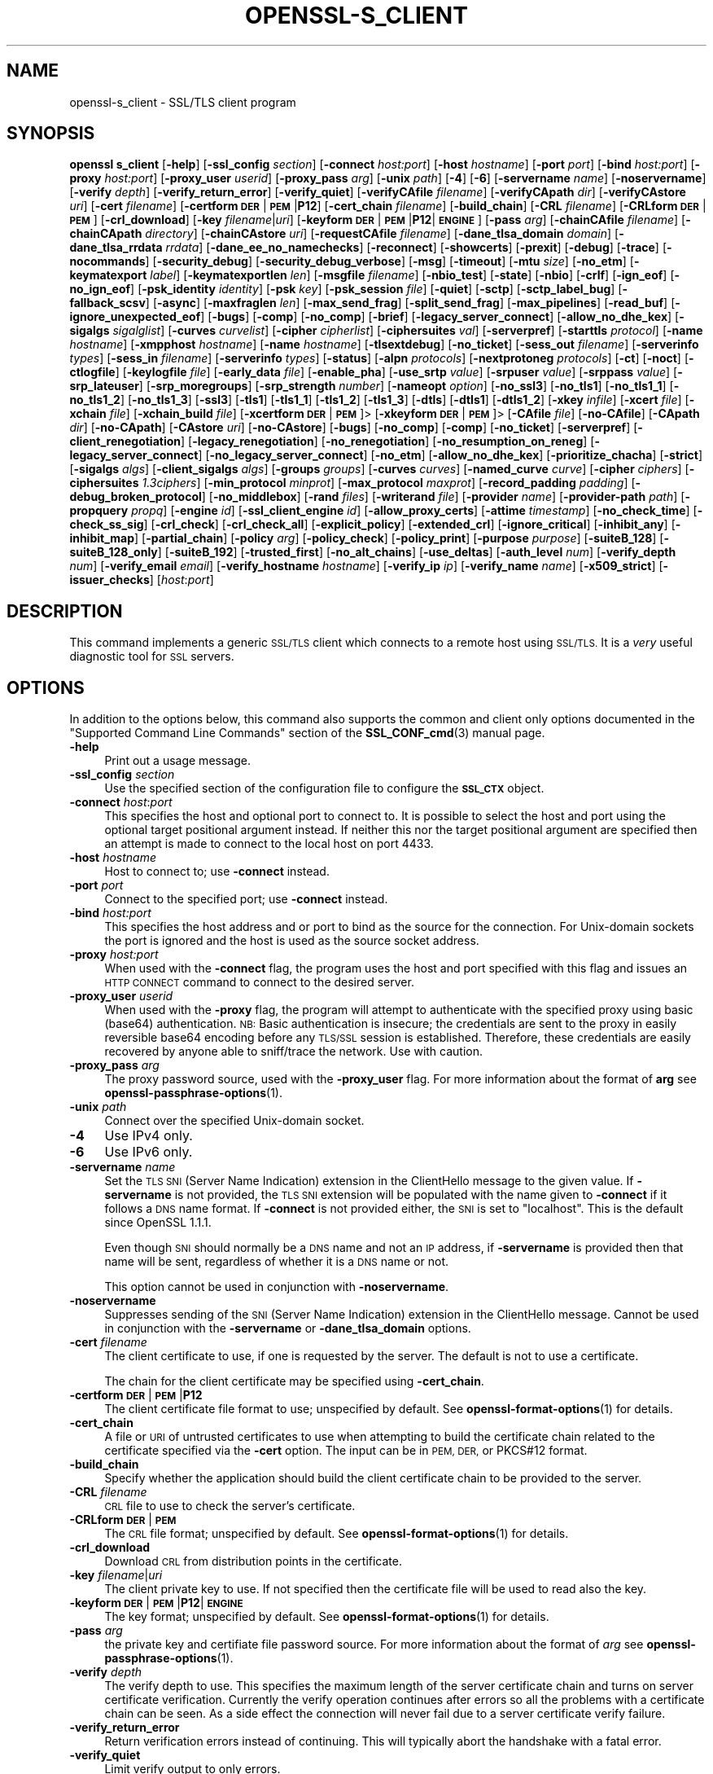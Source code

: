.\" Automatically generated by Pod::Man 4.14 (Pod::Simple 3.42)
.\"
.\" Standard preamble:
.\" ========================================================================
.de Sp \" Vertical space (when we can't use .PP)
.if t .sp .5v
.if n .sp
..
.de Vb \" Begin verbatim text
.ft CW
.nf
.ne \\$1
..
.de Ve \" End verbatim text
.ft R
.fi
..
.\" Set up some character translations and predefined strings.  \*(-- will
.\" give an unbreakable dash, \*(PI will give pi, \*(L" will give a left
.\" double quote, and \*(R" will give a right double quote.  \*(C+ will
.\" give a nicer C++.  Capital omega is used to do unbreakable dashes and
.\" therefore won't be available.  \*(C` and \*(C' expand to `' in nroff,
.\" nothing in troff, for use with C<>.
.tr \(*W-
.ds C+ C\v'-.1v'\h'-1p'\s-2+\h'-1p'+\s0\v'.1v'\h'-1p'
.ie n \{\
.    ds -- \(*W-
.    ds PI pi
.    if (\n(.H=4u)&(1m=24u) .ds -- \(*W\h'-12u'\(*W\h'-12u'-\" diablo 10 pitch
.    if (\n(.H=4u)&(1m=20u) .ds -- \(*W\h'-12u'\(*W\h'-8u'-\"  diablo 12 pitch
.    ds L" ""
.    ds R" ""
.    ds C` ""
.    ds C' ""
'br\}
.el\{\
.    ds -- \|\(em\|
.    ds PI \(*p
.    ds L" ``
.    ds R" ''
.    ds C`
.    ds C'
'br\}
.\"
.\" Escape single quotes in literal strings from groff's Unicode transform.
.ie \n(.g .ds Aq \(aq
.el       .ds Aq '
.\"
.\" If the F register is >0, we'll generate index entries on stderr for
.\" titles (.TH), headers (.SH), subsections (.SS), items (.Ip), and index
.\" entries marked with X<> in POD.  Of course, you'll have to process the
.\" output yourself in some meaningful fashion.
.\"
.\" Avoid warning from groff about undefined register 'F'.
.de IX
..
.nr rF 0
.if \n(.g .if rF .nr rF 1
.if (\n(rF:(\n(.g==0)) \{\
.    if \nF \{\
.        de IX
.        tm Index:\\$1\t\\n%\t"\\$2"
..
.        if !\nF==2 \{\
.            nr % 0
.            nr F 2
.        \}
.    \}
.\}
.rr rF
.\"
.\" Accent mark definitions (@(#)ms.acc 1.5 88/02/08 SMI; from UCB 4.2).
.\" Fear.  Run.  Save yourself.  No user-serviceable parts.
.    \" fudge factors for nroff and troff
.if n \{\
.    ds #H 0
.    ds #V .8m
.    ds #F .3m
.    ds #[ \f1
.    ds #] \fP
.\}
.if t \{\
.    ds #H ((1u-(\\\\n(.fu%2u))*.13m)
.    ds #V .6m
.    ds #F 0
.    ds #[ \&
.    ds #] \&
.\}
.    \" simple accents for nroff and troff
.if n \{\
.    ds ' \&
.    ds ` \&
.    ds ^ \&
.    ds , \&
.    ds ~ ~
.    ds /
.\}
.if t \{\
.    ds ' \\k:\h'-(\\n(.wu*8/10-\*(#H)'\'\h"|\\n:u"
.    ds ` \\k:\h'-(\\n(.wu*8/10-\*(#H)'\`\h'|\\n:u'
.    ds ^ \\k:\h'-(\\n(.wu*10/11-\*(#H)'^\h'|\\n:u'
.    ds , \\k:\h'-(\\n(.wu*8/10)',\h'|\\n:u'
.    ds ~ \\k:\h'-(\\n(.wu-\*(#H-.1m)'~\h'|\\n:u'
.    ds / \\k:\h'-(\\n(.wu*8/10-\*(#H)'\z\(sl\h'|\\n:u'
.\}
.    \" troff and (daisy-wheel) nroff accents
.ds : \\k:\h'-(\\n(.wu*8/10-\*(#H+.1m+\*(#F)'\v'-\*(#V'\z.\h'.2m+\*(#F'.\h'|\\n:u'\v'\*(#V'
.ds 8 \h'\*(#H'\(*b\h'-\*(#H'
.ds o \\k:\h'-(\\n(.wu+\w'\(de'u-\*(#H)/2u'\v'-.3n'\*(#[\z\(de\v'.3n'\h'|\\n:u'\*(#]
.ds d- \h'\*(#H'\(pd\h'-\w'~'u'\v'-.25m'\f2\(hy\fP\v'.25m'\h'-\*(#H'
.ds D- D\\k:\h'-\w'D'u'\v'-.11m'\z\(hy\v'.11m'\h'|\\n:u'
.ds th \*(#[\v'.3m'\s+1I\s-1\v'-.3m'\h'-(\w'I'u*2/3)'\s-1o\s+1\*(#]
.ds Th \*(#[\s+2I\s-2\h'-\w'I'u*3/5'\v'-.3m'o\v'.3m'\*(#]
.ds ae a\h'-(\w'a'u*4/10)'e
.ds Ae A\h'-(\w'A'u*4/10)'E
.    \" corrections for vroff
.if v .ds ~ \\k:\h'-(\\n(.wu*9/10-\*(#H)'\s-2\u~\d\s+2\h'|\\n:u'
.if v .ds ^ \\k:\h'-(\\n(.wu*10/11-\*(#H)'\v'-.4m'^\v'.4m'\h'|\\n:u'
.    \" for low resolution devices (crt and lpr)
.if \n(.H>23 .if \n(.V>19 \
\{\
.    ds : e
.    ds 8 ss
.    ds o a
.    ds d- d\h'-1'\(ga
.    ds D- D\h'-1'\(hy
.    ds th \o'bp'
.    ds Th \o'LP'
.    ds ae ae
.    ds Ae AE
.\}
.rm #[ #] #H #V #F C
.\" ========================================================================
.\"
.IX Title "OPENSSL-S_CLIENT 1ossl"
.TH OPENSSL-S_CLIENT 1ossl "2022-06-01" "3.0.3" "OpenSSL"
.\" For nroff, turn off justification.  Always turn off hyphenation; it makes
.\" way too many mistakes in technical documents.
.if n .ad l
.nh
.SH "NAME"
openssl\-s_client \- SSL/TLS client program
.SH "SYNOPSIS"
.IX Header "SYNOPSIS"
\&\fBopenssl\fR \fBs_client\fR
[\fB\-help\fR]
[\fB\-ssl_config\fR \fIsection\fR]
[\fB\-connect\fR \fIhost:port\fR]
[\fB\-host\fR \fIhostname\fR]
[\fB\-port\fR \fIport\fR]
[\fB\-bind\fR \fIhost:port\fR]
[\fB\-proxy\fR \fIhost:port\fR]
[\fB\-proxy_user\fR \fIuserid\fR]
[\fB\-proxy_pass\fR \fIarg\fR]
[\fB\-unix\fR \fIpath\fR]
[\fB\-4\fR]
[\fB\-6\fR]
[\fB\-servername\fR \fIname\fR]
[\fB\-noservername\fR]
[\fB\-verify\fR \fIdepth\fR]
[\fB\-verify_return_error\fR]
[\fB\-verify_quiet\fR]
[\fB\-verifyCAfile\fR \fIfilename\fR]
[\fB\-verifyCApath\fR \fIdir\fR]
[\fB\-verifyCAstore\fR \fIuri\fR]
[\fB\-cert\fR \fIfilename\fR]
[\fB\-certform\fR \fB\s-1DER\s0\fR|\fB\s-1PEM\s0\fR|\fBP12\fR]
[\fB\-cert_chain\fR \fIfilename\fR]
[\fB\-build_chain\fR]
[\fB\-CRL\fR \fIfilename\fR]
[\fB\-CRLform\fR \fB\s-1DER\s0\fR|\fB\s-1PEM\s0\fR]
[\fB\-crl_download\fR]
[\fB\-key\fR \fIfilename\fR|\fIuri\fR]
[\fB\-keyform\fR \fB\s-1DER\s0\fR|\fB\s-1PEM\s0\fR|\fBP12\fR|\fB\s-1ENGINE\s0\fR]
[\fB\-pass\fR \fIarg\fR]
[\fB\-chainCAfile\fR \fIfilename\fR]
[\fB\-chainCApath\fR \fIdirectory\fR]
[\fB\-chainCAstore\fR \fIuri\fR]
[\fB\-requestCAfile\fR \fIfilename\fR]
[\fB\-dane_tlsa_domain\fR \fIdomain\fR]
[\fB\-dane_tlsa_rrdata\fR \fIrrdata\fR]
[\fB\-dane_ee_no_namechecks\fR]
[\fB\-reconnect\fR]
[\fB\-showcerts\fR]
[\fB\-prexit\fR]
[\fB\-debug\fR]
[\fB\-trace\fR]
[\fB\-nocommands\fR]
[\fB\-security_debug\fR]
[\fB\-security_debug_verbose\fR]
[\fB\-msg\fR]
[\fB\-timeout\fR]
[\fB\-mtu\fR \fIsize\fR]
[\fB\-no_etm\fR]
[\fB\-keymatexport\fR \fIlabel\fR]
[\fB\-keymatexportlen\fR \fIlen\fR]
[\fB\-msgfile\fR \fIfilename\fR]
[\fB\-nbio_test\fR]
[\fB\-state\fR]
[\fB\-nbio\fR]
[\fB\-crlf\fR]
[\fB\-ign_eof\fR]
[\fB\-no_ign_eof\fR]
[\fB\-psk_identity\fR \fIidentity\fR]
[\fB\-psk\fR \fIkey\fR]
[\fB\-psk_session\fR \fIfile\fR]
[\fB\-quiet\fR]
[\fB\-sctp\fR]
[\fB\-sctp_label_bug\fR]
[\fB\-fallback_scsv\fR]
[\fB\-async\fR]
[\fB\-maxfraglen\fR \fIlen\fR]
[\fB\-max_send_frag\fR]
[\fB\-split_send_frag\fR]
[\fB\-max_pipelines\fR]
[\fB\-read_buf\fR]
[\fB\-ignore_unexpected_eof\fR]
[\fB\-bugs\fR]
[\fB\-comp\fR]
[\fB\-no_comp\fR]
[\fB\-brief\fR]
[\fB\-legacy_server_connect\fR]
[\fB\-allow_no_dhe_kex\fR]
[\fB\-sigalgs\fR \fIsigalglist\fR]
[\fB\-curves\fR \fIcurvelist\fR]
[\fB\-cipher\fR \fIcipherlist\fR]
[\fB\-ciphersuites\fR \fIval\fR]
[\fB\-serverpref\fR]
[\fB\-starttls\fR \fIprotocol\fR]
[\fB\-name\fR \fIhostname\fR]
[\fB\-xmpphost\fR \fIhostname\fR]
[\fB\-name\fR \fIhostname\fR]
[\fB\-tlsextdebug\fR]
[\fB\-no_ticket\fR]
[\fB\-sess_out\fR \fIfilename\fR]
[\fB\-serverinfo\fR \fItypes\fR]
[\fB\-sess_in\fR \fIfilename\fR]
[\fB\-serverinfo\fR \fItypes\fR]
[\fB\-status\fR]
[\fB\-alpn\fR \fIprotocols\fR]
[\fB\-nextprotoneg\fR \fIprotocols\fR]
[\fB\-ct\fR]
[\fB\-noct\fR]
[\fB\-ctlogfile\fR]
[\fB\-keylogfile\fR \fIfile\fR]
[\fB\-early_data\fR \fIfile\fR]
[\fB\-enable_pha\fR]
[\fB\-use_srtp\fR \fIvalue\fR]
[\fB\-srpuser\fR \fIvalue\fR]
[\fB\-srppass\fR \fIvalue\fR]
[\fB\-srp_lateuser\fR]
[\fB\-srp_moregroups\fR]
[\fB\-srp_strength\fR \fInumber\fR]
[\fB\-nameopt\fR \fIoption\fR]
[\fB\-no_ssl3\fR]
[\fB\-no_tls1\fR]
[\fB\-no_tls1_1\fR]
[\fB\-no_tls1_2\fR]
[\fB\-no_tls1_3\fR]
[\fB\-ssl3\fR]
[\fB\-tls1\fR]
[\fB\-tls1_1\fR]
[\fB\-tls1_2\fR]
[\fB\-tls1_3\fR]
[\fB\-dtls\fR]
[\fB\-dtls1\fR]
[\fB\-dtls1_2\fR]
[\fB\-xkey\fR \fIinfile\fR]
[\fB\-xcert\fR \fIfile\fR]
[\fB\-xchain\fR \fIfile\fR]
[\fB\-xchain_build\fR \fIfile\fR]
[\fB\-xcertform\fR \fB\s-1DER\s0\fR|\fB\s-1PEM\s0\fR]>
[\fB\-xkeyform\fR \fB\s-1DER\s0\fR|\fB\s-1PEM\s0\fR]>
[\fB\-CAfile\fR \fIfile\fR]
[\fB\-no\-CAfile\fR]
[\fB\-CApath\fR \fIdir\fR]
[\fB\-no\-CApath\fR]
[\fB\-CAstore\fR \fIuri\fR]
[\fB\-no\-CAstore\fR]
[\fB\-bugs\fR]
[\fB\-no_comp\fR]
[\fB\-comp\fR]
[\fB\-no_ticket\fR]
[\fB\-serverpref\fR]
[\fB\-client_renegotiation\fR]
[\fB\-legacy_renegotiation\fR]
[\fB\-no_renegotiation\fR]
[\fB\-no_resumption_on_reneg\fR]
[\fB\-legacy_server_connect\fR]
[\fB\-no_legacy_server_connect\fR]
[\fB\-no_etm\fR]
[\fB\-allow_no_dhe_kex\fR]
[\fB\-prioritize_chacha\fR]
[\fB\-strict\fR]
[\fB\-sigalgs\fR \fIalgs\fR]
[\fB\-client_sigalgs\fR \fIalgs\fR]
[\fB\-groups\fR \fIgroups\fR]
[\fB\-curves\fR \fIcurves\fR]
[\fB\-named_curve\fR \fIcurve\fR]
[\fB\-cipher\fR \fIciphers\fR]
[\fB\-ciphersuites\fR \fI1.3ciphers\fR]
[\fB\-min_protocol\fR \fIminprot\fR]
[\fB\-max_protocol\fR \fImaxprot\fR]
[\fB\-record_padding\fR \fIpadding\fR]
[\fB\-debug_broken_protocol\fR]
[\fB\-no_middlebox\fR]
[\fB\-rand\fR \fIfiles\fR]
[\fB\-writerand\fR \fIfile\fR]
[\fB\-provider\fR \fIname\fR]
[\fB\-provider\-path\fR \fIpath\fR]
[\fB\-propquery\fR \fIpropq\fR]
[\fB\-engine\fR \fIid\fR]
[\fB\-ssl_client_engine\fR \fIid\fR]
[\fB\-allow_proxy_certs\fR]
[\fB\-attime\fR \fItimestamp\fR]
[\fB\-no_check_time\fR]
[\fB\-check_ss_sig\fR]
[\fB\-crl_check\fR]
[\fB\-crl_check_all\fR]
[\fB\-explicit_policy\fR]
[\fB\-extended_crl\fR]
[\fB\-ignore_critical\fR]
[\fB\-inhibit_any\fR]
[\fB\-inhibit_map\fR]
[\fB\-partial_chain\fR]
[\fB\-policy\fR \fIarg\fR]
[\fB\-policy_check\fR]
[\fB\-policy_print\fR]
[\fB\-purpose\fR \fIpurpose\fR]
[\fB\-suiteB_128\fR]
[\fB\-suiteB_128_only\fR]
[\fB\-suiteB_192\fR]
[\fB\-trusted_first\fR]
[\fB\-no_alt_chains\fR]
[\fB\-use_deltas\fR]
[\fB\-auth_level\fR \fInum\fR]
[\fB\-verify_depth\fR \fInum\fR]
[\fB\-verify_email\fR \fIemail\fR]
[\fB\-verify_hostname\fR \fIhostname\fR]
[\fB\-verify_ip\fR \fIip\fR]
[\fB\-verify_name\fR \fIname\fR]
[\fB\-x509_strict\fR]
[\fB\-issuer_checks\fR]
[\fIhost\fR:\fIport\fR]
.SH "DESCRIPTION"
.IX Header "DESCRIPTION"
This command implements a generic \s-1SSL/TLS\s0 client which
connects to a remote host using \s-1SSL/TLS.\s0 It is a \fIvery\fR useful diagnostic
tool for \s-1SSL\s0 servers.
.SH "OPTIONS"
.IX Header "OPTIONS"
In addition to the options below, this command also supports the
common and client only options documented
in the \*(L"Supported Command Line Commands\*(R" section of the \fBSSL_CONF_cmd\fR\|(3)
manual page.
.IP "\fB\-help\fR" 4
.IX Item "-help"
Print out a usage message.
.IP "\fB\-ssl_config\fR \fIsection\fR" 4
.IX Item "-ssl_config section"
Use the specified section of the configuration file to configure the \fB\s-1SSL_CTX\s0\fR object.
.IP "\fB\-connect\fR \fIhost\fR:\fIport\fR" 4
.IX Item "-connect host:port"
This specifies the host and optional port to connect to. It is possible to
select the host and port using the optional target positional argument instead.
If neither this nor the target positional argument are specified then an attempt
is made to connect to the local host on port 4433.
.IP "\fB\-host\fR \fIhostname\fR" 4
.IX Item "-host hostname"
Host to connect to; use \fB\-connect\fR instead.
.IP "\fB\-port\fR \fIport\fR" 4
.IX Item "-port port"
Connect to the specified port; use \fB\-connect\fR instead.
.IP "\fB\-bind\fR \fIhost:port\fR" 4
.IX Item "-bind host:port"
This specifies the host address and or port to bind as the source for the
connection.  For Unix-domain sockets the port is ignored and the host is
used as the source socket address.
.IP "\fB\-proxy\fR \fIhost:port\fR" 4
.IX Item "-proxy host:port"
When used with the \fB\-connect\fR flag, the program uses the host and port
specified with this flag and issues an \s-1HTTP CONNECT\s0 command to connect
to the desired server.
.IP "\fB\-proxy_user\fR \fIuserid\fR" 4
.IX Item "-proxy_user userid"
When used with the \fB\-proxy\fR flag, the program will attempt to authenticate
with the specified proxy using basic (base64) authentication.
\&\s-1NB:\s0 Basic authentication is insecure; the credentials are sent to the proxy
in easily reversible base64 encoding before any \s-1TLS/SSL\s0 session is established.
Therefore, these credentials are easily recovered by anyone able to sniff/trace
the network. Use with caution.
.IP "\fB\-proxy_pass\fR \fIarg\fR" 4
.IX Item "-proxy_pass arg"
The proxy password source, used with the \fB\-proxy_user\fR flag.
For more information about the format of \fBarg\fR
see \fBopenssl\-passphrase\-options\fR\|(1).
.IP "\fB\-unix\fR \fIpath\fR" 4
.IX Item "-unix path"
Connect over the specified Unix-domain socket.
.IP "\fB\-4\fR" 4
.IX Item "-4"
Use IPv4 only.
.IP "\fB\-6\fR" 4
.IX Item "-6"
Use IPv6 only.
.IP "\fB\-servername\fR \fIname\fR" 4
.IX Item "-servername name"
Set the \s-1TLS SNI\s0 (Server Name Indication) extension in the ClientHello message to
the given value.
If \fB\-servername\fR is not provided, the \s-1TLS SNI\s0 extension will be populated with
the name given to \fB\-connect\fR if it follows a \s-1DNS\s0 name format. If \fB\-connect\fR is
not provided either, the \s-1SNI\s0 is set to \*(L"localhost\*(R".
This is the default since OpenSSL 1.1.1.
.Sp
Even though \s-1SNI\s0 should normally be a \s-1DNS\s0 name and not an \s-1IP\s0 address, if
\&\fB\-servername\fR is provided then that name will be sent, regardless of whether
it is a \s-1DNS\s0 name or not.
.Sp
This option cannot be used in conjunction with \fB\-noservername\fR.
.IP "\fB\-noservername\fR" 4
.IX Item "-noservername"
Suppresses sending of the \s-1SNI\s0 (Server Name Indication) extension in the
ClientHello message. Cannot be used in conjunction with the \fB\-servername\fR or
\&\fB\-dane_tlsa_domain\fR options.
.IP "\fB\-cert\fR \fIfilename\fR" 4
.IX Item "-cert filename"
The client certificate to use, if one is requested by the server.
The default is not to use a certificate.
.Sp
The chain for the client certificate may be specified using \fB\-cert_chain\fR.
.IP "\fB\-certform\fR \fB\s-1DER\s0\fR|\fB\s-1PEM\s0\fR|\fBP12\fR" 4
.IX Item "-certform DER|PEM|P12"
The client certificate file format to use; unspecified by default.
See \fBopenssl\-format\-options\fR\|(1) for details.
.IP "\fB\-cert_chain\fR" 4
.IX Item "-cert_chain"
A file or \s-1URI\s0 of untrusted certificates to use when attempting to build the
certificate chain related to the certificate specified via the \fB\-cert\fR option.
The input can be in \s-1PEM, DER,\s0 or PKCS#12 format.
.IP "\fB\-build_chain\fR" 4
.IX Item "-build_chain"
Specify whether the application should build the client certificate chain to be
provided to the server.
.IP "\fB\-CRL\fR \fIfilename\fR" 4
.IX Item "-CRL filename"
\&\s-1CRL\s0 file to use to check the server's certificate.
.IP "\fB\-CRLform\fR \fB\s-1DER\s0\fR|\fB\s-1PEM\s0\fR" 4
.IX Item "-CRLform DER|PEM"
The \s-1CRL\s0 file format; unspecified by default.
See \fBopenssl\-format\-options\fR\|(1) for details.
.IP "\fB\-crl_download\fR" 4
.IX Item "-crl_download"
Download \s-1CRL\s0 from distribution points in the certificate.
.IP "\fB\-key\fR \fIfilename\fR|\fIuri\fR" 4
.IX Item "-key filename|uri"
The client private key to use.
If not specified then the certificate file will be used to read also the key.
.IP "\fB\-keyform\fR \fB\s-1DER\s0\fR|\fB\s-1PEM\s0\fR|\fBP12\fR|\fB\s-1ENGINE\s0\fR" 4
.IX Item "-keyform DER|PEM|P12|ENGINE"
The key format; unspecified by default.
See \fBopenssl\-format\-options\fR\|(1) for details.
.IP "\fB\-pass\fR \fIarg\fR" 4
.IX Item "-pass arg"
the private key and certifiate file password source.
For more information about the format of \fIarg\fR
see \fBopenssl\-passphrase\-options\fR\|(1).
.IP "\fB\-verify\fR \fIdepth\fR" 4
.IX Item "-verify depth"
The verify depth to use. This specifies the maximum length of the
server certificate chain and turns on server certificate verification.
Currently the verify operation continues after errors so all the problems
with a certificate chain can be seen. As a side effect the connection
will never fail due to a server certificate verify failure.
.IP "\fB\-verify_return_error\fR" 4
.IX Item "-verify_return_error"
Return verification errors instead of continuing. This will typically
abort the handshake with a fatal error.
.IP "\fB\-verify_quiet\fR" 4
.IX Item "-verify_quiet"
Limit verify output to only errors.
.IP "\fB\-verifyCAfile\fR \fIfilename\fR" 4
.IX Item "-verifyCAfile filename"
A file in \s-1PEM\s0 format containing trusted certificates to use
for verifying the server's certificate.
.IP "\fB\-verifyCApath\fR \fIdir\fR" 4
.IX Item "-verifyCApath dir"
A directory containing trusted certificates to use
for verifying the server's certificate.
This directory must be in \*(L"hash format\*(R",
see \fBopenssl\-verify\fR\|(1) for more information.
.IP "\fB\-verifyCAstore\fR \fIuri\fR" 4
.IX Item "-verifyCAstore uri"
The \s-1URI\s0 of a store containing trusted certificates to use
for verifying the server's certificate.
.IP "\fB\-chainCAfile\fR \fIfile\fR" 4
.IX Item "-chainCAfile file"
A file in \s-1PEM\s0 format containing trusted certificates to use
when attempting to build the client certificate chain.
.IP "\fB\-chainCApath\fR \fIdirectory\fR" 4
.IX Item "-chainCApath directory"
A directory containing trusted certificates to use
for building the client certificate chain provided to the server.
This directory must be in \*(L"hash format\*(R",
see \fBopenssl\-verify\fR\|(1) for more information.
.IP "\fB\-chainCAstore\fR \fIuri\fR" 4
.IX Item "-chainCAstore uri"
The \s-1URI\s0 of a store containing trusted certificates to use
when attempting to build the client certificate chain.
The \s-1URI\s0 may indicate a single certificate, as well as a collection of them.
With URIs in the \f(CW\*(C`file:\*(C'\fR scheme, this acts as \fB\-chainCAfile\fR or
\&\fB\-chainCApath\fR, depending on if the \s-1URI\s0 indicates a directory or a
single file.
See \fBossl_store\-file\fR\|(7) for more information on the \f(CW\*(C`file:\*(C'\fR scheme.
.IP "\fB\-requestCAfile\fR \fIfile\fR" 4
.IX Item "-requestCAfile file"
A file containing a list of certificates whose subject names will be sent
to the server in the \fBcertificate_authorities\fR extension. Only supported
for \s-1TLS 1.3\s0
.IP "\fB\-dane_tlsa_domain\fR \fIdomain\fR" 4
.IX Item "-dane_tlsa_domain domain"
Enable \s-1RFC6698/RFC7671 DANE TLSA\s0 authentication and specify the
\&\s-1TLSA\s0 base domain which becomes the default \s-1SNI\s0 hint and the primary
reference identifier for hostname checks.  This must be used in
combination with at least one instance of the \fB\-dane_tlsa_rrdata\fR
option below.
.Sp
When \s-1DANE\s0 authentication succeeds, the diagnostic output will include
the lowest (closest to 0) depth at which a \s-1TLSA\s0 record authenticated
a chain certificate.  When that \s-1TLSA\s0 record is a \*(L"2 1 0\*(R" trust
anchor public key that signed (rather than matched) the top-most
certificate of the chain, the result is reported as \*(L"\s-1TA\s0 public key
verified\*(R".  Otherwise, either the \s-1TLSA\s0 record \*(L"matched \s-1TA\s0 certificate\*(R"
at a positive depth or else \*(L"matched \s-1EE\s0 certificate\*(R" at depth 0.
.IP "\fB\-dane_tlsa_rrdata\fR \fIrrdata\fR" 4
.IX Item "-dane_tlsa_rrdata rrdata"
Use one or more times to specify the \s-1RRDATA\s0 fields of the \s-1DANE TLSA\s0
RRset associated with the target service.  The \fIrrdata\fR value is
specified in \*(L"presentation form\*(R", that is four whitespace separated
fields that specify the usage, selector, matching type and associated
data, with the last of these encoded in hexadecimal.  Optional
whitespace is ignored in the associated data field.  For example:
.Sp
.Vb 12
\&  $ openssl s_client \-brief \-starttls smtp \e
\&    \-connect smtp.example.com:25 \e
\&    \-dane_tlsa_domain smtp.example.com \e
\&    \-dane_tlsa_rrdata "2 1 1
\&      B111DD8A1C2091A89BD4FD60C57F0716CCE50FEEFF8137CDBEE0326E 02CF362B" \e
\&    \-dane_tlsa_rrdata "2 1 1
\&      60B87575447DCBA2A36B7D11AC09FB24A9DB406FEE12D2CC90180517 616E8A18"
\&  ...
\&  Verification: OK
\&  Verified peername: smtp.example.com
\&  DANE TLSA 2 1 1 ...ee12d2cc90180517616e8a18 matched TA certificate at depth 1
\&  ...
.Ve
.IP "\fB\-dane_ee_no_namechecks\fR" 4
.IX Item "-dane_ee_no_namechecks"
This disables server name checks when authenticating via \s-1\fBDANE\-EE\s0\fR\|(3) \s-1TLSA\s0
records.
For some applications, primarily web browsers, it is not safe to disable name
checks due to \*(L"unknown key share\*(R" attacks, in which a malicious server can
convince a client that a connection to a victim server is instead a secure
connection to the malicious server.
The malicious server may then be able to violate cross-origin scripting
restrictions.
Thus, despite the text of \s-1RFC7671,\s0 name checks are by default enabled for
\&\s-1\fBDANE\-EE\s0\fR\|(3) \s-1TLSA\s0 records, and can be disabled in applications where it is safe
to do so.
In particular, \s-1SMTP\s0 and \s-1XMPP\s0 clients should set this option as \s-1SRV\s0 and \s-1MX\s0
records already make it possible for a remote domain to redirect client
connections to any server of its choice, and in any case \s-1SMTP\s0 and \s-1XMPP\s0 clients
do not execute scripts downloaded from remote servers.
.IP "\fB\-reconnect\fR" 4
.IX Item "-reconnect"
Reconnects to the same server 5 times using the same session \s-1ID,\s0 this can
be used as a test that session caching is working.
.IP "\fB\-showcerts\fR" 4
.IX Item "-showcerts"
Displays the server certificate list as sent by the server: it only consists of
certificates the server has sent (in the order the server has sent them). It is
\&\fBnot\fR a verified chain.
.IP "\fB\-prexit\fR" 4
.IX Item "-prexit"
Print session information when the program exits. This will always attempt
to print out information even if the connection fails. Normally information
will only be printed out once if the connection succeeds. This option is useful
because the cipher in use may be renegotiated or the connection may fail
because a client certificate is required or is requested only after an
attempt is made to access a certain \s-1URL.\s0 Note: the output produced by this
option is not always accurate because a connection might never have been
established.
.IP "\fB\-state\fR" 4
.IX Item "-state"
Prints out the \s-1SSL\s0 session states.
.IP "\fB\-debug\fR" 4
.IX Item "-debug"
Print extensive debugging information including a hex dump of all traffic.
.IP "\fB\-nocommands\fR" 4
.IX Item "-nocommands"
Do not use interactive command letters.
.IP "\fB\-security_debug\fR" 4
.IX Item "-security_debug"
Enable security debug messages.
.IP "\fB\-security_debug_verbose\fR" 4
.IX Item "-security_debug_verbose"
Output more security debug output.
.IP "\fB\-msg\fR" 4
.IX Item "-msg"
Show protocol messages.
.IP "\fB\-timeout\fR" 4
.IX Item "-timeout"
Enable send/receive timeout on \s-1DTLS\s0 connections.
.IP "\fB\-mtu\fR \fIsize\fR" 4
.IX Item "-mtu size"
Set \s-1MTU\s0 of the link layer to the specified size.
.IP "\fB\-no_etm\fR" 4
.IX Item "-no_etm"
Disable Encrypt-then-MAC negotiation.
.IP "\fB\-keymatexport\fR \fIlabel\fR" 4
.IX Item "-keymatexport label"
Export keying material using the specified label.
.IP "\fB\-keymatexportlen\fR \fIlen\fR" 4
.IX Item "-keymatexportlen len"
Export the specified number of bytes of keying material; default is 20.
.Sp
Show all protocol messages with hex dump.
.IP "\fB\-trace\fR" 4
.IX Item "-trace"
Show verbose trace output of protocol messages.
.IP "\fB\-msgfile\fR \fIfilename\fR" 4
.IX Item "-msgfile filename"
File to send output of \fB\-msg\fR or \fB\-trace\fR to, default standard output.
.IP "\fB\-nbio_test\fR" 4
.IX Item "-nbio_test"
Tests nonblocking I/O
.IP "\fB\-nbio\fR" 4
.IX Item "-nbio"
Turns on nonblocking I/O
.IP "\fB\-crlf\fR" 4
.IX Item "-crlf"
This option translated a line feed from the terminal into \s-1CR+LF\s0 as required
by some servers.
.IP "\fB\-ign_eof\fR" 4
.IX Item "-ign_eof"
Inhibit shutting down the connection when end of file is reached in the
input.
.IP "\fB\-quiet\fR" 4
.IX Item "-quiet"
Inhibit printing of session and certificate information.  This implicitly
turns on \fB\-ign_eof\fR as well.
.IP "\fB\-no_ign_eof\fR" 4
.IX Item "-no_ign_eof"
Shut down the connection when end of file is reached in the input.
Can be used to override the implicit \fB\-ign_eof\fR after \fB\-quiet\fR.
.IP "\fB\-psk_identity\fR \fIidentity\fR" 4
.IX Item "-psk_identity identity"
Use the \s-1PSK\s0 identity \fIidentity\fR when using a \s-1PSK\s0 cipher suite.
The default value is \*(L"Client_identity\*(R" (without the quotes).
.IP "\fB\-psk\fR \fIkey\fR" 4
.IX Item "-psk key"
Use the \s-1PSK\s0 key \fIkey\fR when using a \s-1PSK\s0 cipher suite. The key is
given as a hexadecimal number without leading 0x, for example \-psk
1a2b3c4d.
This option must be provided in order to use a \s-1PSK\s0 cipher.
.IP "\fB\-psk_session\fR \fIfile\fR" 4
.IX Item "-psk_session file"
Use the pem encoded \s-1SSL_SESSION\s0 data stored in \fIfile\fR as the basis of a \s-1PSK.\s0
Note that this will only work if TLSv1.3 is negotiated.
.IP "\fB\-sctp\fR" 4
.IX Item "-sctp"
Use \s-1SCTP\s0 for the transport protocol instead of \s-1UDP\s0 in \s-1DTLS.\s0 Must be used in
conjunction with \fB\-dtls\fR, \fB\-dtls1\fR or \fB\-dtls1_2\fR. This option is only
available where OpenSSL has support for \s-1SCTP\s0 enabled.
.IP "\fB\-sctp_label_bug\fR" 4
.IX Item "-sctp_label_bug"
Use the incorrect behaviour of older OpenSSL implementations when computing
endpoint-pair shared secrets for \s-1DTLS/SCTP.\s0 This allows communication with
older broken implementations but breaks interoperability with correct
implementations. Must be used in conjunction with \fB\-sctp\fR. This option is only
available where OpenSSL has support for \s-1SCTP\s0 enabled.
.IP "\fB\-fallback_scsv\fR" 4
.IX Item "-fallback_scsv"
Send \s-1TLS_FALLBACK_SCSV\s0 in the ClientHello.
.IP "\fB\-async\fR" 4
.IX Item "-async"
Switch on asynchronous mode. Cryptographic operations will be performed
asynchronously. This will only have an effect if an asynchronous capable engine
is also used via the \fB\-engine\fR option. For test purposes the dummy async engine
(dasync) can be used (if available).
.IP "\fB\-maxfraglen\fR \fIlen\fR" 4
.IX Item "-maxfraglen len"
Enable Maximum Fragment Length Negotiation; allowed values are
\&\f(CW512\fR, \f(CW1024\fR, \f(CW2048\fR, and \f(CW4096\fR.
.IP "\fB\-max_send_frag\fR \fIint\fR" 4
.IX Item "-max_send_frag int"
The maximum size of data fragment to send.
See \fBSSL_CTX_set_max_send_fragment\fR\|(3) for further information.
.IP "\fB\-split_send_frag\fR \fIint\fR" 4
.IX Item "-split_send_frag int"
The size used to split data for encrypt pipelines. If more data is written in
one go than this value then it will be split into multiple pipelines, up to the
maximum number of pipelines defined by max_pipelines. This only has an effect if
a suitable cipher suite has been negotiated, an engine that supports pipelining
has been loaded, and max_pipelines is greater than 1. See
\&\fBSSL_CTX_set_split_send_fragment\fR\|(3) for further information.
.IP "\fB\-max_pipelines\fR \fIint\fR" 4
.IX Item "-max_pipelines int"
The maximum number of encrypt/decrypt pipelines to be used. This will only have
an effect if an engine has been loaded that supports pipelining (e.g. the dasync
engine) and a suitable cipher suite has been negotiated. The default value is 1.
See \fBSSL_CTX_set_max_pipelines\fR\|(3) for further information.
.IP "\fB\-read_buf\fR \fIint\fR" 4
.IX Item "-read_buf int"
The default read buffer size to be used for connections. This will only have an
effect if the buffer size is larger than the size that would otherwise be used
and pipelining is in use (see \fBSSL_CTX_set_default_read_buffer_len\fR\|(3) for
further information).
.IP "\fB\-ignore_unexpected_eof\fR" 4
.IX Item "-ignore_unexpected_eof"
Some \s-1TLS\s0 implementations do not send the mandatory close_notify alert on
shutdown. If the application tries to wait for the close_notify alert but the
peer closes the connection without sending it, an error is generated. When this
option is enabled the peer does not need to send the close_notify alert and a
closed connection will be treated as if the close_notify alert was received.
For more information on shutting down a connection, see \fBSSL_shutdown\fR\|(3).
.IP "\fB\-bugs\fR" 4
.IX Item "-bugs"
There are several known bugs in \s-1SSL\s0 and \s-1TLS\s0 implementations. Adding this
option enables various workarounds.
.IP "\fB\-comp\fR" 4
.IX Item "-comp"
Enables support for \s-1SSL/TLS\s0 compression.
This option was introduced in OpenSSL 1.1.0.
\&\s-1TLS\s0 compression is not recommended and is off by default as of
OpenSSL 1.1.0.
.IP "\fB\-no_comp\fR" 4
.IX Item "-no_comp"
Disables support for \s-1SSL/TLS\s0 compression.
\&\s-1TLS\s0 compression is not recommended and is off by default as of
OpenSSL 1.1.0.
.IP "\fB\-brief\fR" 4
.IX Item "-brief"
Only provide a brief summary of connection parameters instead of the
normal verbose output.
.IP "\fB\-sigalgs\fR \fIsigalglist\fR" 4
.IX Item "-sigalgs sigalglist"
Specifies the list of signature algorithms that are sent by the client.
The server selects one entry in the list based on its preferences.
For example strings, see \fBSSL_CTX_set1_sigalgs\fR\|(3)
.IP "\fB\-curves\fR \fIcurvelist\fR" 4
.IX Item "-curves curvelist"
Specifies the list of supported curves to be sent by the client. The curve is
ultimately selected by the server. For a list of all curves, use:
.Sp
.Vb 1
\&    $ openssl ecparam \-list_curves
.Ve
.IP "\fB\-cipher\fR \fIcipherlist\fR" 4
.IX Item "-cipher cipherlist"
This allows the TLSv1.2 and below cipher list sent by the client to be modified.
This list will be combined with any TLSv1.3 ciphersuites that have been
configured. Although the server determines which ciphersuite is used it should
take the first supported cipher in the list sent by the client. See
\&\fBopenssl\-ciphers\fR\|(1) for more information.
.IP "\fB\-ciphersuites\fR \fIval\fR" 4
.IX Item "-ciphersuites val"
This allows the TLSv1.3 ciphersuites sent by the client to be modified. This
list will be combined with any TLSv1.2 and below ciphersuites that have been
configured. Although the server determines which cipher suite is used it should
take the first supported cipher in the list sent by the client. See
\&\fBopenssl\-ciphers\fR\|(1) for more information. The format for this list is a simple
colon (\*(L":\*(R") separated list of TLSv1.3 ciphersuite names.
.IP "\fB\-starttls\fR \fIprotocol\fR" 4
.IX Item "-starttls protocol"
Send the protocol-specific message(s) to switch to \s-1TLS\s0 for communication.
\&\fIprotocol\fR is a keyword for the intended protocol.  Currently, the only
supported keywords are \*(L"smtp\*(R", \*(L"pop3\*(R", \*(L"imap\*(R", \*(L"ftp\*(R", \*(L"xmpp\*(R", \*(L"xmpp-server\*(R",
\&\*(L"irc\*(R", \*(L"postgres\*(R", \*(L"mysql\*(R", \*(L"lmtp\*(R", \*(L"nntp\*(R", \*(L"sieve\*(R" and \*(L"ldap\*(R".
.IP "\fB\-xmpphost\fR \fIhostname\fR" 4
.IX Item "-xmpphost hostname"
This option, when used with \*(L"\-starttls xmpp\*(R" or \*(L"\-starttls xmpp-server\*(R",
specifies the host for the \*(L"to\*(R" attribute of the stream element.
If this option is not specified, then the host specified with \*(L"\-connect\*(R"
will be used.
.Sp
This option is an alias of the \fB\-name\fR option for \*(L"xmpp\*(R" and \*(L"xmpp-server\*(R".
.IP "\fB\-name\fR \fIhostname\fR" 4
.IX Item "-name hostname"
This option is used to specify hostname information for various protocols
used with \fB\-starttls\fR option. Currently only \*(L"xmpp\*(R", \*(L"xmpp-server\*(R",
\&\*(L"smtp\*(R" and \*(L"lmtp\*(R" can utilize this \fB\-name\fR option.
.Sp
If this option is used with \*(L"\-starttls xmpp\*(R" or \*(L"\-starttls xmpp-server\*(R",
if specifies the host for the \*(L"to\*(R" attribute of the stream element. If this
option is not specified, then the host specified with \*(L"\-connect\*(R" will be used.
.Sp
If this option is used with \*(L"\-starttls lmtp\*(R" or \*(L"\-starttls smtp\*(R", it specifies
the name to use in the \*(L"\s-1LMTP LHLO\*(R"\s0 or \*(L"\s-1SMTP EHLO\*(R"\s0 message, respectively. If
this option is not specified, then \*(L"mail.example.com\*(R" will be used.
.IP "\fB\-tlsextdebug\fR" 4
.IX Item "-tlsextdebug"
Print out a hex dump of any \s-1TLS\s0 extensions received from the server.
.IP "\fB\-no_ticket\fR" 4
.IX Item "-no_ticket"
Disable RFC4507bis session ticket support.
.IP "\fB\-sess_out\fR \fIfilename\fR" 4
.IX Item "-sess_out filename"
Output \s-1SSL\s0 session to \fIfilename\fR.
.IP "\fB\-sess_in\fR \fIfilename\fR" 4
.IX Item "-sess_in filename"
Load \s-1SSL\s0 session from \fIfilename\fR. The client will attempt to resume a
connection from this session.
.IP "\fB\-serverinfo\fR \fItypes\fR" 4
.IX Item "-serverinfo types"
A list of comma-separated \s-1TLS\s0 Extension Types (numbers between 0 and
65535).  Each type will be sent as an empty ClientHello \s-1TLS\s0 Extension.
The server's response (if any) will be encoded and displayed as a \s-1PEM\s0
file.
.IP "\fB\-status\fR" 4
.IX Item "-status"
Sends a certificate status request to the server (\s-1OCSP\s0 stapling). The server
response (if any) is printed out.
.IP "\fB\-alpn\fR \fIprotocols\fR, \fB\-nextprotoneg\fR \fIprotocols\fR" 4
.IX Item "-alpn protocols, -nextprotoneg protocols"
These flags enable the Enable the Application-Layer Protocol Negotiation
or Next Protocol Negotiation (\s-1NPN\s0) extension, respectively. \s-1ALPN\s0 is the
\&\s-1IETF\s0 standard and replaces \s-1NPN.\s0
The \fIprotocols\fR list is a comma-separated list of protocol names that
the client should advertise support for. The list should contain the most
desirable protocols first.  Protocol names are printable \s-1ASCII\s0 strings,
for example \*(L"http/1.1\*(R" or \*(L"spdy/3\*(R".
An empty list of protocols is treated specially and will cause the
client to advertise support for the \s-1TLS\s0 extension but disconnect just
after receiving ServerHello with a list of server supported protocols.
The flag \fB\-nextprotoneg\fR cannot be specified if \fB\-tls1_3\fR is used.
.IP "\fB\-ct\fR, \fB\-noct\fR" 4
.IX Item "-ct, -noct"
Use one of these two options to control whether Certificate Transparency (\s-1CT\s0)
is enabled (\fB\-ct\fR) or disabled (\fB\-noct\fR).
If \s-1CT\s0 is enabled, signed certificate timestamps (SCTs) will be requested from
the server and reported at handshake completion.
.Sp
Enabling \s-1CT\s0 also enables \s-1OCSP\s0 stapling, as this is one possible delivery method
for SCTs.
.IP "\fB\-ctlogfile\fR" 4
.IX Item "-ctlogfile"
A file containing a list of known Certificate Transparency logs. See
\&\fBSSL_CTX_set_ctlog_list_file\fR\|(3) for the expected file format.
.IP "\fB\-keylogfile\fR \fIfile\fR" 4
.IX Item "-keylogfile file"
Appends \s-1TLS\s0 secrets to the specified keylog file such that external programs
(like Wireshark) can decrypt \s-1TLS\s0 connections.
.IP "\fB\-early_data\fR \fIfile\fR" 4
.IX Item "-early_data file"
Reads the contents of the specified file and attempts to send it as early data
to the server. This will only work with resumed sessions that support early
data and when the server accepts the early data.
.IP "\fB\-enable_pha\fR" 4
.IX Item "-enable_pha"
For TLSv1.3 only, send the Post-Handshake Authentication extension. This will
happen whether or not a certificate has been provided via \fB\-cert\fR.
.IP "\fB\-use_srtp\fR \fIvalue\fR" 4
.IX Item "-use_srtp value"
Offer \s-1SRTP\s0 key management, where \fBvalue\fR is a colon-separated profile list.
.IP "\fB\-srpuser\fR \fIvalue\fR" 4
.IX Item "-srpuser value"
Set the \s-1SRP\s0 username to the specified value. This option is deprecated.
.IP "\fB\-srppass\fR \fIvalue\fR" 4
.IX Item "-srppass value"
Set the \s-1SRP\s0 password to the specified value. This option is deprecated.
.IP "\fB\-srp_lateuser\fR" 4
.IX Item "-srp_lateuser"
\&\s-1SRP\s0 username for the second ClientHello message. This option is deprecated.
.IP "\fB\-srp_moregroups\fR  This option is deprecated." 4
.IX Item "-srp_moregroups This option is deprecated."
Tolerate other than the known \fBg\fR and \fBN\fR values.
.IP "\fB\-srp_strength\fR \fInumber\fR" 4
.IX Item "-srp_strength number"
Set the minimal acceptable length, in bits, for \fBN\fR.  This option is
deprecated.
.IP "\fB\-no_ssl3\fR, \fB\-no_tls1\fR, \fB\-no_tls1_1\fR, \fB\-no_tls1_2\fR, \fB\-no_tls1_3\fR, \fB\-ssl3\fR, \fB\-tls1\fR, \fB\-tls1_1\fR, \fB\-tls1_2\fR, \fB\-tls1_3\fR" 4
.IX Item "-no_ssl3, -no_tls1, -no_tls1_1, -no_tls1_2, -no_tls1_3, -ssl3, -tls1, -tls1_1, -tls1_2, -tls1_3"
See \*(L"\s-1TLS\s0 Version Options\*(R" in \fBopenssl\fR\|(1).
.IP "\fB\-dtls\fR, \fB\-dtls1\fR, \fB\-dtls1_2\fR" 4
.IX Item "-dtls, -dtls1, -dtls1_2"
These specify the use of \s-1DTLS\s0 instead of \s-1TLS.\s0
See \*(L"\s-1TLS\s0 Version Options\*(R" in \fBopenssl\fR\|(1).
.IP "\fB\-nameopt\fR \fIoption\fR" 4
.IX Item "-nameopt option"
This specifies how the subject or issuer names are displayed.
See \fBopenssl\-namedisplay\-options\fR\|(1) for details.
.IP "\fB\-xkey\fR \fIinfile\fR, \fB\-xcert\fR \fIfile\fR, \fB\-xchain\fR \fIfile\fR, \fB\-xchain_build\fR \fIfile\fR, \fB\-xcertform\fR \fB\s-1DER\s0\fR|\fB\s-1PEM\s0\fR, \fB\-xkeyform\fR \fB\s-1DER\s0\fR|\fB\s-1PEM\s0\fR" 4
.IX Item "-xkey infile, -xcert file, -xchain file, -xchain_build file, -xcertform DER|PEM, -xkeyform DER|PEM"
Set extended certificate verification options.
See \*(L"Extended Verification Options\*(R" in \fBopenssl\-verification\-options\fR\|(1) for details.
.IP "\fB\-CAfile\fR \fIfile\fR, \fB\-no\-CAfile\fR, \fB\-CApath\fR \fIdir\fR, \fB\-no\-CApath\fR, \fB\-CAstore\fR \fIuri\fR, \fB\-no\-CAstore\fR" 4
.IX Item "-CAfile file, -no-CAfile, -CApath dir, -no-CApath, -CAstore uri, -no-CAstore"
See \*(L"Trusted Certificate Options\*(R" in \fBopenssl\-verification\-options\fR\|(1) for details.
.IP "\fB\-bugs\fR, \fB\-comp\fR, \fB\-no_comp\fR, \fB\-no_ticket\fR, \fB\-serverpref\fR, \fB\-client_renegotiation\fR, \fB\-legacy_renegotiation\fR, \fB\-no_renegotiation\fR, \fB\-no_resumption_on_reneg\fR, \fB\-legacy_server_connect\fR, \fB\-no_legacy_server_connect\fR, \fB\-no_etm\fR \fB\-allow_no_dhe_kex\fR, \fB\-prioritize_chacha\fR, \fB\-strict\fR, \fB\-sigalgs\fR \fIalgs\fR, \fB\-client_sigalgs\fR \fIalgs\fR, \fB\-groups\fR \fIgroups\fR, \fB\-curves\fR \fIcurves\fR, \fB\-named_curve\fR \fIcurve\fR, \fB\-cipher\fR \fIciphers\fR, \fB\-ciphersuites\fR \fI1.3ciphers\fR, \fB\-min_protocol\fR \fIminprot\fR, \fB\-max_protocol\fR \fImaxprot\fR, \fB\-record_padding\fR \fIpadding\fR, \fB\-debug_broken_protocol\fR, \fB\-no_middlebox\fR" 4
.IX Item "-bugs, -comp, -no_comp, -no_ticket, -serverpref, -client_renegotiation, -legacy_renegotiation, -no_renegotiation, -no_resumption_on_reneg, -legacy_server_connect, -no_legacy_server_connect, -no_etm -allow_no_dhe_kex, -prioritize_chacha, -strict, -sigalgs algs, -client_sigalgs algs, -groups groups, -curves curves, -named_curve curve, -cipher ciphers, -ciphersuites 1.3ciphers, -min_protocol minprot, -max_protocol maxprot, -record_padding padding, -debug_broken_protocol, -no_middlebox"
See \*(L"\s-1SUPPORTED COMMAND LINE COMMANDS\*(R"\s0 in \fBSSL_CONF_cmd\fR\|(3) for details.
.IP "\fB\-rand\fR \fIfiles\fR, \fB\-writerand\fR \fIfile\fR" 4
.IX Item "-rand files, -writerand file"
See \*(L"Random State Options\*(R" in \fBopenssl\fR\|(1) for details.
.IP "\fB\-provider\fR \fIname\fR" 4
.IX Item "-provider name"
.PD 0
.IP "\fB\-provider\-path\fR \fIpath\fR" 4
.IX Item "-provider-path path"
.IP "\fB\-propquery\fR \fIpropq\fR" 4
.IX Item "-propquery propq"
.PD
See \*(L"Provider Options\*(R" in \fBopenssl\fR\|(1), \fBprovider\fR\|(7), and \fBproperty\fR\|(7).
.IP "\fB\-engine\fR \fIid\fR" 4
.IX Item "-engine id"
See \*(L"Engine Options\*(R" in \fBopenssl\fR\|(1).
This option is deprecated.
.IP "\fB\-ssl_client_engine\fR \fIid\fR" 4
.IX Item "-ssl_client_engine id"
Specify engine to be used for client certificate operations.
.IP "\fB\-allow_proxy_certs\fR, \fB\-attime\fR, \fB\-no_check_time\fR, \fB\-check_ss_sig\fR, \fB\-crl_check\fR, \fB\-crl_check_all\fR, \fB\-explicit_policy\fR, \fB\-extended_crl\fR, \fB\-ignore_critical\fR, \fB\-inhibit_any\fR, \fB\-inhibit_map\fR, \fB\-no_alt_chains\fR, \fB\-partial_chain\fR, \fB\-policy\fR, \fB\-policy_check\fR, \fB\-policy_print\fR, \fB\-purpose\fR, \fB\-suiteB_128\fR, \fB\-suiteB_128_only\fR, \fB\-suiteB_192\fR, \fB\-trusted_first\fR, \fB\-use_deltas\fR, \fB\-auth_level\fR, \fB\-verify_depth\fR, \fB\-verify_email\fR, \fB\-verify_hostname\fR, \fB\-verify_ip\fR, \fB\-verify_name\fR, \fB\-x509_strict\fR \fB\-issuer_checks\fR" 4
.IX Item "-allow_proxy_certs, -attime, -no_check_time, -check_ss_sig, -crl_check, -crl_check_all, -explicit_policy, -extended_crl, -ignore_critical, -inhibit_any, -inhibit_map, -no_alt_chains, -partial_chain, -policy, -policy_check, -policy_print, -purpose, -suiteB_128, -suiteB_128_only, -suiteB_192, -trusted_first, -use_deltas, -auth_level, -verify_depth, -verify_email, -verify_hostname, -verify_ip, -verify_name, -x509_strict -issuer_checks"
Set various options of certificate chain verification.
See \*(L"Verification Options\*(R" in \fBopenssl\-verification\-options\fR\|(1) for details.
.Sp
Verification errors are displayed, for debugging, but the command will
proceed unless the \fB\-verify_return_error\fR option is used.
.IP "\fIhost\fR:\fIport\fR" 4
.IX Item "host:port"
Rather than providing \fB\-connect\fR, the target hostname and optional port may
be provided as a single positional argument after all options. If neither this
nor \fB\-connect\fR are provided, falls back to attempting to connect to
\&\fIlocalhost\fR on port \fI4433\fR.
.SH "CONNECTED COMMANDS"
.IX Header "CONNECTED COMMANDS"
If a connection is established with an \s-1SSL\s0 server then any data received
from the server is displayed and any key presses will be sent to the
server. If end of file is reached then the connection will be closed down. When
used interactively (which means neither \fB\-quiet\fR nor \fB\-ign_eof\fR have been
given), then certain commands are also recognized which perform special
operations. These commands are a letter which must appear at the start of a
line. They are listed below.
.IP "\fBQ\fR" 4
.IX Item "Q"
End the current \s-1SSL\s0 connection and exit.
.IP "\fBR\fR" 4
.IX Item "R"
Renegotiate the \s-1SSL\s0 session (TLSv1.2 and below only).
.IP "\fBk\fR" 4
.IX Item "k"
Send a key update message to the server (TLSv1.3 only)
.IP "\fBK\fR" 4
.IX Item "K"
Send a key update message to the server and request one back (TLSv1.3 only)
.SH "NOTES"
.IX Header "NOTES"
This command can be used to debug \s-1SSL\s0 servers. To connect to an \s-1SSL HTTP\s0
server the command:
.PP
.Vb 1
\& openssl s_client \-connect servername:443
.Ve
.PP
would typically be used (https uses port 443). If the connection succeeds
then an \s-1HTTP\s0 command can be given such as \*(L"\s-1GET /\*(R"\s0 to retrieve a web page.
.PP
If the handshake fails then there are several possible causes, if it is
nothing obvious like no client certificate then the \fB\-bugs\fR,
\&\fB\-ssl3\fR, \fB\-tls1\fR, \fB\-no_ssl3\fR, \fB\-no_tls1\fR options can be tried
in case it is a buggy server. In particular you should play with these
options \fBbefore\fR submitting a bug report to an OpenSSL mailing list.
.PP
A frequent problem when attempting to get client certificates working
is that a web client complains it has no certificates or gives an empty
list to choose from. This is normally because the server is not sending
the clients certificate authority in its \*(L"acceptable \s-1CA\s0 list\*(R" when it
requests a certificate. By using this command, the \s-1CA\s0 list can be viewed
and checked. However, some servers only request client authentication
after a specific \s-1URL\s0 is requested. To obtain the list in this case it
is necessary to use the \fB\-prexit\fR option and send an \s-1HTTP\s0 request
for an appropriate page.
.PP
If a certificate is specified on the command line using the \fB\-cert\fR
option it will not be used unless the server specifically requests
a client certificate. Therefore, merely including a client certificate
on the command line is no guarantee that the certificate works.
.PP
If there are problems verifying a server certificate then the
\&\fB\-showcerts\fR option can be used to show all the certificates sent by the
server.
.PP
This command is a test tool and is designed to continue the
handshake after any certificate verification errors. As a result it will
accept any certificate chain (trusted or not) sent by the peer. Non-test
applications should \fBnot\fR do this as it makes them vulnerable to a \s-1MITM\s0
attack. This behaviour can be changed by with the \fB\-verify_return_error\fR
option: any verify errors are then returned aborting the handshake.
.PP
The \fB\-bind\fR option may be useful if the server or a firewall requires
connections to come from some particular address and or port.
.SH "BUGS"
.IX Header "BUGS"
Because this program has a lot of options and also because some of the
techniques used are rather old, the C source for this command is rather
hard to read and not a model of how things should be done.
A typical \s-1SSL\s0 client program would be much simpler.
.PP
The \fB\-prexit\fR option is a bit of a hack. We should really report
information whenever a session is renegotiated.
.SH "SEE ALSO"
.IX Header "SEE ALSO"
\&\fBopenssl\fR\|(1),
\&\fBopenssl\-sess_id\fR\|(1),
\&\fBopenssl\-s_server\fR\|(1),
\&\fBopenssl\-ciphers\fR\|(1),
\&\fBSSL_CONF_cmd\fR\|(3),
\&\fBSSL_CTX_set_max_send_fragment\fR\|(3),
\&\fBSSL_CTX_set_split_send_fragment\fR\|(3),
\&\fBSSL_CTX_set_max_pipelines\fR\|(3),
\&\fBossl_store\-file\fR\|(7)
.SH "HISTORY"
.IX Header "HISTORY"
The \fB\-no_alt_chains\fR option was added in OpenSSL 1.1.0.
The \fB\-name\fR option was added in OpenSSL 1.1.1.
.PP
The \fB\-certform\fR option has become obsolete in OpenSSL 3.0.0 and has no effect.
.PP
The \fB\-engine\fR option was deprecated in OpenSSL 3.0.
.SH "COPYRIGHT"
.IX Header "COPYRIGHT"
Copyright 2000\-2021 The OpenSSL Project Authors. All Rights Reserved.
.PP
Licensed under the Apache License 2.0 (the \*(L"License\*(R").  You may not use
this file except in compliance with the License.  You can obtain a copy
in the file \s-1LICENSE\s0 in the source distribution or at
<https://www.openssl.org/source/license.html>.
